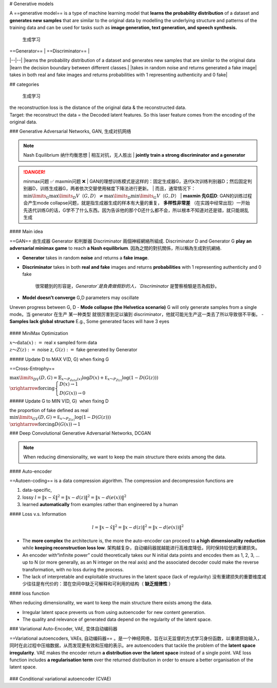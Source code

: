 # Generative models

A ==generative model== is a type of machine learning model that **learns the probability distribution** of a dataset and **generates new samples** that are similar to the original data by modelling the underlying structure and patterns of the training data and can be used for tasks such as **image generation, text generation, and speech synthesis.**

.. figure:: ./pics/DL_1.png
    
    生成学习

| ==Generator== | ==Discriminator== |
|--|--|
|learns the probability distribution of a dataset and generates new samples that are similar to the original data |learn the decision boundary between different classes.|
|takes in random noise and returns generated a fake image| takes in both real and fake images and returns probabilities with 1 representing authenticity and 0 fake|

## categories

.. figure:: ./pics/GM_1.png
    
    生成学习

| the reconstruction loss is the distance of the original data & the reconstructed data.
| Target: the reconstruct the data = the Decoded latent features. So this laser feature comes from the encoding of the original data.

### Generative Adversarial Networks, GAN, 生成对抗网络

.. note:: Nash Equilibrium 纳什均衡思想
    | 相互对抗，无人胜出
    | **jointly train a strong discriminator and a generator**

.. danger:: minmax问题 ✅ maxmin问题 ❌
    | GAN的理想训练模式是这样的：固定生成器G，迭代k次训练判别器D；然后固定判别器D，训练生成器G，两者依次交替使用梯度下降法进行更新。
    | 而且，通常情况下： :math:`\min\limits_G\max\limits_D V（G, D） \neq\max\limits_D\min\limits_G V（G, D）` 
    | **maxmin 先G后D**: GAN的训练过程会产生mode collapse问题，就是指生成器生成的样本有大量的重复， **多样性非常差** （在实践中经常出现）一开始先迭代训练G的话，G学不了什么东西。因为告诉他的那个D还什么都不会，所以根本不知道对还是错，就只能胡乱生成

#### Main idea

==GAN== 由生成器 Generator 和判斷器 Discriminator 兩個神經網絡所組成. Discriminator D and Generator G **play an adversarial minimax game** to reach **a Nash equilibrium**. 因為之間的對抗關係，所以稱為生成對抗網絡.

- **Generator** takes in random **noise** and returns a **fake image**.
- **Discriminator** takes in both **real and fake** images and returns **probabilities** with 1 representing authenticity and 0 fake

    很常聽到的形容是，`Generator`是負責做假鈔的人，`Discriminator` 是警察檢驗是否為假鈔。

.. image:: ./pics/GAN_1.png
.. image:: ./pics/GAN_2.png
.. image:: ./pics/GAN_3.png

- **Model doesn’t converge** G,D parameters may oscillate
Uneven progress between G, D
- **Mode collapse (the Helvetica scenario)** G will only generate samples from a single mode。当 generator 在生产 某一种类型 就很厉害到足以骗到 discriminator，他就可能光生产这一类去了所以导致很不平衡。
- **Samples lack global structure** E.g., Some generated faces will have 3 eyes


.. figure:: ./pics/GAN_4.png
    
    (a) 光学习一种去了. (b) 缺少整体的结构

#### MiniMax Optimization

| :math:`x～\text{data}(x):=`   real x sampled form data
| :math:`z～Z(z) :=`  noise z,  :math:`G(z):=`  fake generated by Generator

##### Update D to MAX V(D, G) when fixing G

==Cross-Entrophy==

:math:`\max\limits_DV(D, G)=\mathbb {E}_{x～P_{data}(x)}\log D(x) + \underline{\mathbb E_{x～P_{Z(z)}}\log (1-D(G(z))) }\\
\xrightarrow{\text{forcing}}\begin{cases}D(x)\rightarrow1\\D(G(x))\rightarrow0\end{cases}`

##### Update G to MIN V(D, G)  when fixing D

| the proportion of fake  defined as real
| :math:`\min\limits_GV(D, G)=\underline{\mathbb E_{x～P_{Z(z)}}\log (1-D(G(z)))}\\\xrightarrow{\text{forcing}}D(G(x))\rightarrow1`

### Deep Convolutional Generative Adversarial Networks, DCGAN

.. note:: When reducing dimensionality, we want to keep the main structure there exists among the data.

#### Auto-encoder

==Autoen-coding== is a data compression algorithm. The compression and decompression functions are

1. data-specific,
2. lossy  :math:`l = \Vert x-\hat{x}\Vert^2=\Vert x-d(z)\Vert^2=\Vert x-d(e(x))\Vert^2` 
3. learned **automatically** from examples rather than engineered by a human

#### Loss v.s. Information

.. math::
    
    l = \Vert x-\hat{x}\Vert^2=\Vert x-d(z)\Vert^2=\Vert x-d(e(x))\Vert^2

- The **more complex** the architecture is, the more the auto-encoder can proceed to **a high dimensionality reduction** while **keeping reconstruction loss low**. 架构越复杂，自动编码器就越能进行高维度降低，同时保持较低的重建损失。
- An encoder with“infinite power” could theoretically takes our N initial data points and encodes them as 1, 2, 3, ... up to N (or more generally, as an N integer on the real axis) and the associated decoder could make the reverse transformation, with no loss during the process.
- The lack of interpretable and exploitable structures in the latent space (lack of regularity)  没有重建损失的重要维度减少往往是有代价的：潜在空间中缺乏可解释和可利用的结构（ **缺乏规律性** ）

#### loss function

When reducing dimensionality, we want to keep the main structure there exists among the data.

- Irregular latent space prevents us from using autoencoder for new content generation.
- The quality and relevance of generated data depend on the regularity of the latent space.

### Variational Auto-Encoder, VAE, 变体自动编码器

==Variational autoencoders, VAEs, 自动编码器== 。是一个神经网络，旨在以无监督的方式学习身份函数，以重建原始输入，同时在此过程中压缩数据，从而发现更有效和压缩的表示。are autoencoders that tackle the problem of the **latent space irregularity**. VAE makes the encoder return **a distribution over the latent space** instead of a single point. VAE loss function includes **a regularisation term** over the returned distribution in order to ensure a better organisation of the latent space.

.. figure:: ./pics/VAE_1.png
    
    (a) 光学习一种去了. (b) 缺少整体的结构

### Conditional variational autoencoder (CVAE)

